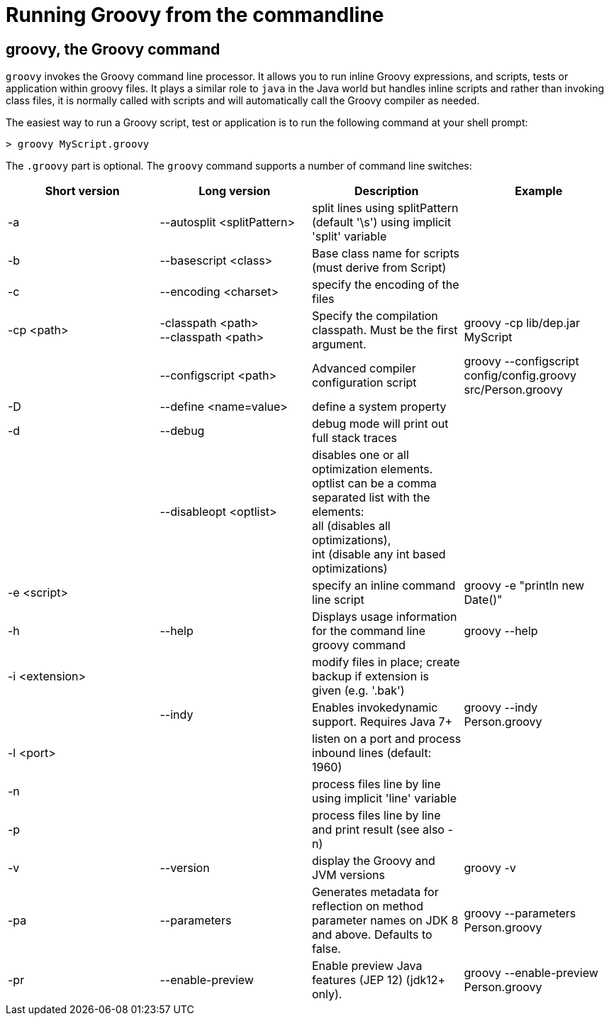 //////////////////////////////////////////

  Licensed to the Apache Software Foundation (ASF) under one
  or more contributor license agreements.  See the NOTICE file
  distributed with this work for additional information
  regarding copyright ownership.  The ASF licenses this file
  to you under the Apache License, Version 2.0 (the
  "License"); you may not use this file except in compliance
  with the License.  You may obtain a copy of the License at

    http://www.apache.org/licenses/LICENSE-2.0

  Unless required by applicable law or agreed to in writing,
  software distributed under the License is distributed on an
  "AS IS" BASIS, WITHOUT WARRANTIES OR CONDITIONS OF ANY
  KIND, either express or implied.  See the License for the
  specific language governing permissions and limitations
  under the License.

//////////////////////////////////////////

= Running Groovy from the commandline

[[section-groovy-commandline]]
== groovy, the Groovy command

`groovy` invokes the Groovy command line processor. It allows you to run inline Groovy expressions, and scripts, tests or application within groovy files.
It plays a similar role to `java` in the Java world but handles inline scripts and rather than invoking class files, it is normally called with scripts
and will automatically call the Groovy compiler as needed.

The easiest way to run a Groovy script, test or application is to run the following command at your shell prompt:

------------------------
> groovy MyScript.groovy
------------------------

The `.groovy` part is optional. The `groovy` command supports a number of command line switches:

[cols="<,<,<,<",options="header,footer"]
|=======================================================================
|Short version |Long version |Description |Example
| -a | --autosplit <splitPattern> | split lines using splitPattern (default '\s') using implicit 'split' variable |
| -b | --basescript <class> | Base class name for scripts (must derive from Script) |
| -c | --encoding <charset> | specify the encoding of the files |
| -cp <path> | -classpath <path> +
--classpath <path> | Specify the compilation classpath. Must be the first argument. | groovy -cp lib/dep.jar MyScript
| | --configscript <path> | Advanced compiler configuration script | groovy --configscript config/config.groovy src/Person.groovy
| -D | --define <name=value> | define a system property |
| -d | --debug | debug mode will print out full stack traces |
| | --disableopt <optlist> | disables one or all optimization elements. +
optlist can be a comma separated list with the elements: +
all (disables all optimizations), +
int (disable any int based optimizations) |
| -e <script> | | specify an inline command line script | groovy -e "println new Date()"
| -h | --help | Displays usage information for the command line groovy command | groovy --help
| -i <extension> | | modify files in place; create backup if extension is given (e.g. '.bak') |
| | --indy | Enables invokedynamic support. Requires Java 7+ | groovy --indy Person.groovy
| -l <port> | | listen on a port and process inbound lines (default: 1960) |
| -n | | process files line by line using implicit 'line' variable |
| -p | | process files line by line and print result (see also -n) |
| -v | --version | display the Groovy and JVM versions | groovy -v
| -pa | --parameters | Generates metadata for reflection on method parameter names on JDK 8 and above. Defaults to false. | groovy --parameters Person.groovy
| -pr | --enable-preview | Enable preview Java features (JEP 12) (jdk12+ only). | groovy --enable-preview Person.groovy
|=======================================================================
